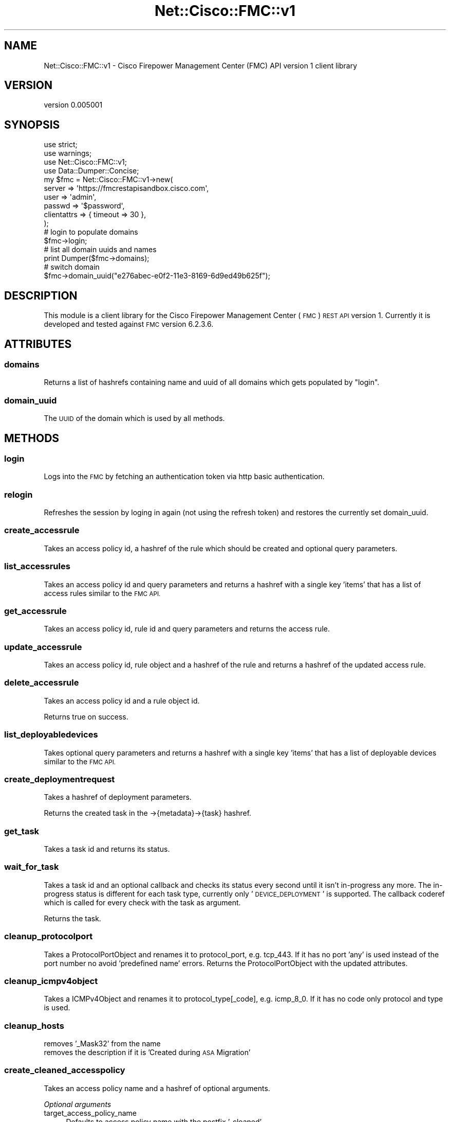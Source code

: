 .\" Automatically generated by Pod::Man 4.14 (Pod::Simple 3.40)
.\"
.\" Standard preamble:
.\" ========================================================================
.de Sp \" Vertical space (when we can't use .PP)
.if t .sp .5v
.if n .sp
..
.de Vb \" Begin verbatim text
.ft CW
.nf
.ne \\$1
..
.de Ve \" End verbatim text
.ft R
.fi
..
.\" Set up some character translations and predefined strings.  \*(-- will
.\" give an unbreakable dash, \*(PI will give pi, \*(L" will give a left
.\" double quote, and \*(R" will give a right double quote.  \*(C+ will
.\" give a nicer C++.  Capital omega is used to do unbreakable dashes and
.\" therefore won't be available.  \*(C` and \*(C' expand to `' in nroff,
.\" nothing in troff, for use with C<>.
.tr \(*W-
.ds C+ C\v'-.1v'\h'-1p'\s-2+\h'-1p'+\s0\v'.1v'\h'-1p'
.ie n \{\
.    ds -- \(*W-
.    ds PI pi
.    if (\n(.H=4u)&(1m=24u) .ds -- \(*W\h'-12u'\(*W\h'-12u'-\" diablo 10 pitch
.    if (\n(.H=4u)&(1m=20u) .ds -- \(*W\h'-12u'\(*W\h'-8u'-\"  diablo 12 pitch
.    ds L" ""
.    ds R" ""
.    ds C` ""
.    ds C' ""
'br\}
.el\{\
.    ds -- \|\(em\|
.    ds PI \(*p
.    ds L" ``
.    ds R" ''
.    ds C`
.    ds C'
'br\}
.\"
.\" Escape single quotes in literal strings from groff's Unicode transform.
.ie \n(.g .ds Aq \(aq
.el       .ds Aq '
.\"
.\" If the F register is >0, we'll generate index entries on stderr for
.\" titles (.TH), headers (.SH), subsections (.SS), items (.Ip), and index
.\" entries marked with X<> in POD.  Of course, you'll have to process the
.\" output yourself in some meaningful fashion.
.\"
.\" Avoid warning from groff about undefined register 'F'.
.de IX
..
.nr rF 0
.if \n(.g .if rF .nr rF 1
.if (\n(rF:(\n(.g==0)) \{\
.    if \nF \{\
.        de IX
.        tm Index:\\$1\t\\n%\t"\\$2"
..
.        if !\nF==2 \{\
.            nr % 0
.            nr F 2
.        \}
.    \}
.\}
.rr rF
.\" ========================================================================
.\"
.IX Title "Net::Cisco::FMC::v1 3"
.TH Net::Cisco::FMC::v1 3 "2020-09-28" "perl v5.32.0" "User Contributed Perl Documentation"
.\" For nroff, turn off justification.  Always turn off hyphenation; it makes
.\" way too many mistakes in technical documents.
.if n .ad l
.nh
.SH "NAME"
Net::Cisco::FMC::v1 \- Cisco Firepower Management Center (FMC) API version 1 client library
.SH "VERSION"
.IX Header "VERSION"
version 0.005001
.SH "SYNOPSIS"
.IX Header "SYNOPSIS"
.Vb 4
\&    use strict;
\&    use warnings;
\&    use Net::Cisco::FMC::v1;
\&    use Data::Dumper::Concise;
\&
\&    my $fmc = Net::Cisco::FMC::v1\->new(
\&        server      => \*(Aqhttps://fmcrestapisandbox.cisco.com\*(Aq,
\&        user        => \*(Aqadmin\*(Aq,
\&        passwd      => \*(Aq$password\*(Aq,
\&        clientattrs => { timeout => 30 },
\&    );
\&
\&    # login to populate domains
\&    $fmc\->login;
\&
\&    # list all domain uuids and names
\&    print Dumper($fmc\->domains);
\&    # switch domain
\&    $fmc\->domain_uuid("e276abec\-e0f2\-11e3\-8169\-6d9ed49b625f");
.Ve
.SH "DESCRIPTION"
.IX Header "DESCRIPTION"
This module is a client library for the Cisco Firepower Management
Center (\s-1FMC\s0) \s-1REST API\s0 version 1.
Currently it is developed and tested against \s-1FMC\s0 version 6.2.3.6.
.SH "ATTRIBUTES"
.IX Header "ATTRIBUTES"
.SS "domains"
.IX Subsection "domains"
Returns a list of hashrefs containing name and uuid of all domains which gets
populated by \*(L"login\*(R".
.SS "domain_uuid"
.IX Subsection "domain_uuid"
The \s-1UUID\s0 of the domain which is used by all methods.
.SH "METHODS"
.IX Header "METHODS"
.SS "login"
.IX Subsection "login"
Logs into the \s-1FMC\s0 by fetching an authentication token via http basic
authentication.
.SS "relogin"
.IX Subsection "relogin"
Refreshes the session by loging in again (not using the refresh token) and
restores the currently set domain_uuid.
.SS "create_accessrule"
.IX Subsection "create_accessrule"
Takes an access policy id, a hashref of the rule which should be created and
optional query parameters.
.SS "list_accessrules"
.IX Subsection "list_accessrules"
Takes an access policy id and query parameters and returns a hashref with a
single key 'items' that has a list of access rules similar to the \s-1FMC API.\s0
.SS "get_accessrule"
.IX Subsection "get_accessrule"
Takes an access policy id, rule id and query parameters and returns the access
rule.
.SS "update_accessrule"
.IX Subsection "update_accessrule"
Takes an access policy id, rule object and a hashref of the rule and returns
a hashref of the updated access rule.
.SS "delete_accessrule"
.IX Subsection "delete_accessrule"
Takes an access policy id and a rule object id.
.PP
Returns true on success.
.SS "list_deployabledevices"
.IX Subsection "list_deployabledevices"
Takes optional query parameters and returns a hashref with a
single key 'items' that has a list of deployable devices similar to the \s-1FMC
API.\s0
.SS "create_deploymentrequest"
.IX Subsection "create_deploymentrequest"
Takes a hashref of deployment parameters.
.PP
Returns the created task in the \->{metadata}\->{task} hashref.
.SS "get_task"
.IX Subsection "get_task"
Takes a task id and returns its status.
.SS "wait_for_task"
.IX Subsection "wait_for_task"
Takes a task id and an optional callback and checks its status every second
until it isn't in-progress any more.
The in-progress status is different for each task type, currently only
\&'\s-1DEVICE_DEPLOYMENT\s0' is supported.
The callback coderef which is called for every check with the task as argument.
.PP
Returns the task.
.SS "cleanup_protocolport"
.IX Subsection "cleanup_protocolport"
Takes a ProtocolPortObject and renames it to protocol_port, e.g. tcp_443.
If it has no port 'any' is used instead of the port number no avoid
\&'predefined name' errors.
Returns the ProtocolPortObject with the updated attributes.
.SS "cleanup_icmpv4object"
.IX Subsection "cleanup_icmpv4object"
Takes a ICMPv4Object and renames it to protocol_type[_code], e.g. icmp_8_0.
If it has no code only protocol and type is used.
.SS "cleanup_hosts"
.IX Subsection "cleanup_hosts"
.IP "removes '_Mask32' from the name" 4
.IX Item "removes '_Mask32' from the name"
.PD 0
.IP "removes the description if it is 'Created during \s-1ASA\s0 Migration'" 4
.IX Item "removes the description if it is 'Created during ASA Migration'"
.PD
.SS "create_cleaned_accesspolicy"
.IX Subsection "create_cleaned_accesspolicy"
Takes an access policy name and a hashref of optional arguments.
.PP
\fIOptional arguments\fR
.IX Subsection "Optional arguments"
.IP "target_access_policy_name" 4
.IX Item "target_access_policy_name"
Defaults to access policy name with the postfix '\-cleaned'.
.IP "rule_name_coderef" 4
.IX Item "rule_name_coderef"
Gets passed the rule number and rule object and must return the new rule name.
.PP
Creates a new access policy with the target name containing all rules of the
input access policy but cleaned by the following rules:
.IP "the commentHistoryList is omitted" 4
.IX Item "the commentHistoryList is omitted"
.PD 0
.IP "replace autogenerated \s-1DM_INLINE_\s0 NetworkGroups by their content" 4
.IX Item "replace autogenerated DM_INLINE_ NetworkGroups by their content"
.PD
Only if they don't contain more than 50 items because of the current limit in
\&\s-1FMC.\s0
.IP "replace autogenerated \s-1DM_INLINE_\s0 PortObjectGroups by their content" 4
.IX Item "replace autogenerated DM_INLINE_ PortObjectGroups by their content"
.PD 0
.IP "optional: the rule name is generated" 4
.IX Item "optional: the rule name is generated"
.PD
By passing a coderef named 'rule_name_coderef' in the optional arguments
hashref.
.PP
The new access policy is created with a defaultAction of:
.PP
.Vb 3
\&    action          => \*(AqBLOCK\*(Aq
\&    logBegin        => true
\&    sendEventsToFMC => true
.Ve
.PP
This is mainly for access policies migrated by the Cisco Firepower Migration
Tool from a Cisco \s-1ASA.\s0
.PP
Supports resuming.
.SH "KNOWN BUGS"
.IX Header "KNOWN BUGS"
Older \s-1FMC\s0 versions have bugs like:
.IP "truncated \s-1JSON\s0 responses" 4
.IX Item "truncated JSON responses"
No workaround on client side possible, only a \s-1FMC\s0 update helps.
.IP "no response to the 11th call (version 6.2.2.1)" 4
.IX Item "no response to the 11th call (version 6.2.2.1)"
No workaround on client side because newer \s-1FMC\s0 versions (at least 6.2.3.6)
throttle the login call too.
.IP "accessrule is created but error 'You do not have the required authorization to do this operation' is thrown (version 6.2.2)" 4
.IX Item "accessrule is created but error 'You do not have the required authorization to do this operation' is thrown (version 6.2.2)"
No workaround on client side possible, only a \s-1FMC\s0 update helps.
.SH "AUTHOR"
.IX Header "AUTHOR"
Alexander Hartmaier <abraxxa@cpan.org>
.SH "COPYRIGHT AND LICENSE"
.IX Header "COPYRIGHT AND LICENSE"
This software is copyright (c) 2018 \- 2020 by Alexander Hartmaier.
.PP
This is free software; you can redistribute it and/or modify it under
the same terms as the Perl 5 programming language system itself.
